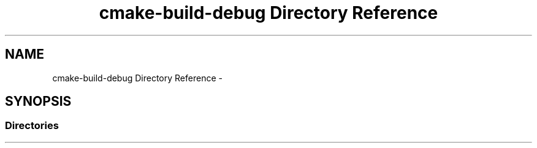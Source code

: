 .TH "cmake-build-debug Directory Reference" 3 "Mon Sep 25 2017" "Version 0.1.3" "C-Array" \" -*- nroff -*-
.ad l
.nh
.SH NAME
cmake-build-debug Directory Reference \- 
.SH SYNOPSIS
.br
.PP
.SS "Directories"

.in +1c
.in -1c
